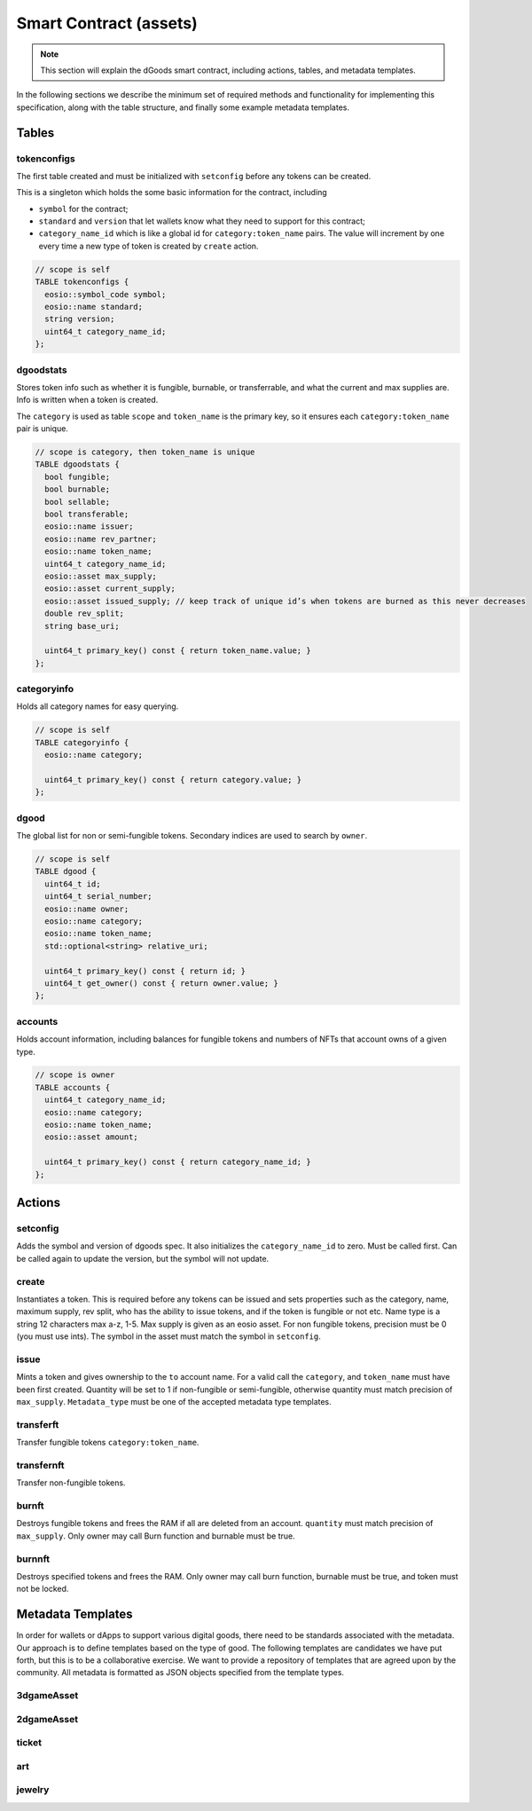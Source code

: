 Smart Contract (assets)
===========================================

.. note::

  This section will explain the dGoods smart contract, including
  actions, tables, and metadata templates.

In the following sections we describe the minimum set of required 
methods and functionality for implementing this specification, along with 
the table structure, and finally some example metadata templates.


-------------------------------------------
Tables
-------------------------------------------

tokenconfigs
-------------------------------------------

The first table created and must be initialized 
with ``setconfig`` before any tokens can be created.

This is a singleton which holds the some basic information for the contract, including

- ``symbol`` for the contract;
- ``standard`` and ``version`` that let wallets know what they need to support for this contract;
- ``category_name_id`` which is like a global id for ``category:token_name`` pairs.
  The value will increment by one every time a new type of token is created by ``create`` action.

.. code-block:: cpp

  // scope is self
  TABLE tokenconfigs {
    eosio::symbol_code symbol;
    eosio::name standard;
    string version;
    uint64_t category_name_id;
  };


dgoodstats
-------------------------------------------

Stores token info such as whether it is fungible, burnable, or transferrable, 
and what the current and max supplies are. Info is written when a token 
is created.

The ``category`` is used as table ``scope`` and ``token_name``
is the primary key, so it ensures each ``category:token_name`` pair is
unique.

.. code-block:: cpp

  // scope is category, then token_name is unique
  TABLE dgoodstats {
    bool fungible;
    bool burnable;
    bool sellable;
    bool transferable;
    eosio::name issuer;
    eosio::name rev_partner;
    eosio::name token_name;
    uint64_t category_name_id;
    eosio::asset max_supply;
    eosio::asset current_supply;
    eosio::asset issued_supply; // keep track of unique id’s when tokens are burned as this never decreases
    double rev_split;
    string base_uri;

    uint64_t primary_key() const { return token_name.value; }
  };


categoryinfo
-------------------------------------------

Holds all category names for easy querying.

.. code-block:: cpp

  // scope is self
  TABLE categoryinfo {
    eosio::name category;

    uint64_t primary_key() const { return category.value; }
  };


dgood
-------------------------------------------

The global list for non or semi-fungible tokens.
Secondary indices are used to search by ``owner``.

.. code-block:: cpp

  // scope is self
  TABLE dgood {
    uint64_t id;
    uint64_t serial_number;
    eosio::name owner;
    eosio::name category;
    eosio::name token_name;
    std::optional<string> relative_uri;

    uint64_t primary_key() const { return id; }
    uint64_t get_owner() const { return owner.value; }
  };


accounts
-------------------------------------------

Holds account information, including balances for fungible tokens  
and numbers of NFTs that account owns of a given type.

.. code-block:: cpp

  // scope is owner
  TABLE accounts {
    uint64_t category_name_id;
    eosio::name category;
    eosio::name token_name;
    eosio::asset amount;

    uint64_t primary_key() const { return category_name_id; }
  };


-------------------------------------------
Actions
-------------------------------------------

setconfig
-------------------------------------------

.. cpp:function:: ACTION dgoods::setconfig(eosio::symbol_code sym, string version)

Adds the symbol and version of dgoods spec.
It also initializes the ``category_name_id`` to zero.
Must be called first. Can be called again to update the version,
but the symbol will not update.

create
-------------------------------------------

.. cpp:function:: ACTION dgoods::create(eosio::name issuer, eosio::name category, eosio::name token_name, bool fungible, bool burnable, bool transferable, string base_uri, string max_supply)

Instantiates a token. This is required before any tokens can be issued 
and sets properties such as the category, name, maximum supply, rev split,
who has the ability to issue tokens, and if the token is fungible or not etc. 
Name type is a string 12 characters max a-z, 1-5. Max supply is given as an 
eosio asset. For non fungible tokens, precision must be 0 (you must use ints).
The symbol in the asset must match the symbol in ``setconfig``.


issue
-------------------------------------------

.. cpp:function:: ACTION dgoods::issue(eosio::name to, eosio::name category, eosio::name token_name, string quantity, string relative_uri, string memo)

Mints a token and gives ownership to the ``to`` account name. 
For a valid call the ``category``, and ``token_name`` must have 
been first created. Quantity will be set to 1 if non-fungible or semi-fungible,
otherwise quantity must match precision of ``max_supply``.
``Metadata_type`` must be one of the accepted metadata type templates.


transferft
-------------------------------------------

.. cpp:function:: ACTION dgoods::transferft(eosio::name from, eosio::name to, eosio::name category, eosio::name token_name, eosio::asset quantity, string memo)

Transfer fungible tokens ``category:token_name``.

transfernft
-------------------------------------------

.. cpp:function:: ACTION dgoods::transfernft(eosio::name from, eosio::name to, vector<uint64_t> dgood_ids, string memo)

Transfer non-fungible tokens.


burnft
-------------------------------------------

.. cpp:function:: ACTION dgoods::transferft(eosio::name owner, uint64_t category_name_id, asset quantity)

Destroys fungible tokens and frees the RAM if all are deleted from an account. 
``quantity`` must match precision of ``max_supply``. Only owner may call Burn function 
and burnable must be true.

burnnft
-------------------------------------------

.. cpp:function:: ACTION dgoods::transfernft(eosio::name owner, vector<uint64_t> dgood_ids)

Destroys specified tokens and frees the RAM. Only owner may call burn function, 
burnable must be true, and token must not be locked.


-------------------------------------------
Metadata Templates
-------------------------------------------

In order for wallets or dApps to support various digital goods, 
there need to be standards associated with the metadata. Our 
approach is to define templates based on the type of good. The 
following templates are candidates we have put forth, but this 
is to be a collaborative exercise. We want to provide a repository 
of templates that are agreed upon by the community. All metadata is 
formatted as JSON objects specified from the template types.

3dgameAsset
-------------------------------------------

2dgameAsset
-------------------------------------------

ticket
-------------------------------------------

art
-------------------------------------------

jewelry
-------------------------------------------
